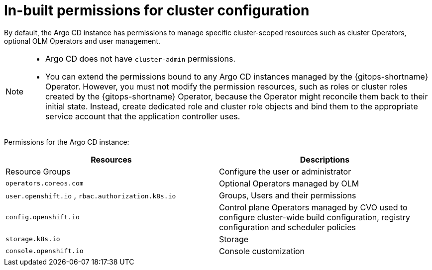 // Module included in the following assembly:
//
// * declarative_clusterconfig/configuring-an-openshift-cluster-by-deploying-an-application-with-cluster-configurations.adoc

:_mod-docs-content-type: REFERENCE
[id="gitops-inbuilt-permissions-for-cluster-config_{context}"]
= In-built permissions for cluster configuration

By default, the Argo CD instance has permissions to manage specific cluster-scoped resources such as cluster Operators, optional OLM Operators and user management. 

[NOTE]
====
* Argo CD does not have `cluster-admin` permissions.
* You can extend the permissions bound to any Argo CD instances managed by the {gitops-shortname} Operator. However, you must not modify the permission resources, such as roles or cluster roles created by the {gitops-shortname} Operator, because the Operator might reconcile them back to their initial state. Instead, create dedicated role and cluster role objects and bind them to the appropriate service account that the application controller uses.
====

Permissions for the Argo CD instance:
[options="header"]
|===
|Resources |Descriptions
|Resource Groups | Configure the user or administrator
|`operators.coreos.com` | Optional Operators managed by OLM
|`user.openshift.io` , `rbac.authorization.k8s.io`    | Groups, Users and their permissions
|`config.openshift.io` | Control plane Operators managed by CVO used to configure cluster-wide build configuration, registry configuration and scheduler policies
|`storage.k8s.io`   | Storage
|`console.openshift.io`    | Console customization
|===